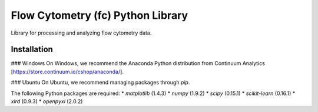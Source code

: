 Flow Cytometry (fc) Python Library
===================================
Library for processing and analyzing flow cytometry data.

Installation
----------
### Windows
On Windows, we recommend the Anaconda Python distribution from Continuum
Analytics [https://store.continuum.io/cshop/anaconda/].

### Ubuntu
On Ubuntu, we recommend managing packages through `pip`. 

The following Python packages are required:
* `matplotlib` (1.4.3)
* `numpy` (1.9.2)
* `scipy` (0.15.1)
* `scikit-learn` (0.16.1)
* `xlrd` (0.9.3)
* `openpyxl` (2.0.2)
